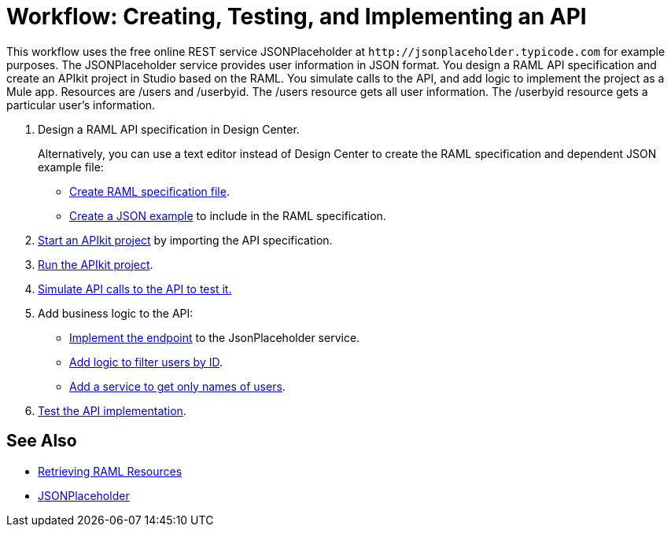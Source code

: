 = Workflow: Creating, Testing, and Implementing an API
:keywords: api, raml, json



This workflow uses the free online REST service JSONPlaceholder at `+http://jsonplaceholder.typicode.com+` for example purposes.  The JSONPlaceholder service provides user information in JSON format. You design a RAML API specification and create an APIkit project in Studio based on the RAML. You simulate calls to the API, and add logic to implement the project as a Mule app. Resources are /users and /userbyid. The /users resource gets all user information. The /userbyid resource gets a particular user's information.

. Design a RAML API specification in Design Center.
+
Alternatively, you can use a text editor instead of Design Center to create the RAML specification and dependent JSON example file:
+
* link:/apikit/v/4.x/apikit-4-raml-text-task[Create RAML specification file].
* link:/apikit/v/4.x/apikit-4-json-text-task[Create a JSON example] to include in the RAML specification.
+
. link:/apikit/start-project-task[Start an APIkit project] by importing the API specification.
. link:/apikit/v/4.x/run-apikit-task[Run the APIkit project].
. link:/apikit/v/4.x/apikit-simulate[Simulate API calls to the API to test it.]
. Add business logic to the API:
+
* link:/apikit/v/4.x/implement-endpoint-task[Implement the endpoint] to the JsonPlaceholder service.
* link:/apikit/v/4.x/filter-users-id-task[Add logic to filter users by ID].
* link:/apikit/v/4.x/add-names-service-task[Add a service to get only names of users].
. link:/apikit/v/4.x/test-api-task[Test the API implementation].

== See Also

* link:/apikit/v/4.x/apikit-reference#retrieving-raml-resources[Retrieving RAML Resources]
* http://jsonplaceholder.typicode.com[JSONPlaceholder]
